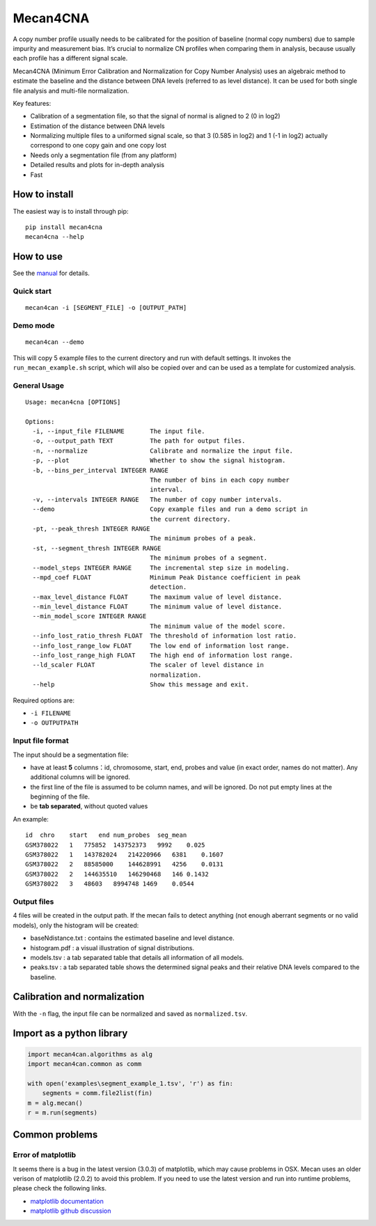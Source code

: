 Mecan4CNA
=========

A copy number profile usually needs to be calibrated for the position of
baseline (normal copy numbers) due to sample impurity and measurement
bias. It’s crucial to normalize CN profiles when comparing them in
analysis, because usually each profile has a different signal scale.

Mecan4CNA (Minimum Error Calibration and Normalization for Copy Number
Analysis) uses an algebraic method to estimate the baseline and the
distance between DNA levels (referred to as level distance). It can be
used for both single file analysis and multi-file normalization.

Key features:

-  Calibration of a segmentation file, so that the signal of normal is
   aligned to 2 (0 in log2)
-  Estimation of the distance between DNA levels
-  Normalizing multiple files to a uniformed signal scale, so that 3
   (0.585 in log2) and 1 (-1 in log2) actually correspond to one copy
   gain and one copy lost
-  Needs only a segmentation file (from any platform)
-  Detailed results and plots for in-depth analysis
-  Fast

How to install
--------------

The easiest way is to install through pip:

::

    pip install mecan4cna
    mecan4cna --help

How to use
----------

See the
`manual <https://github.com/baudisgroup/mecan4cna/blob/master/manual.md>`__
for details.

Quick start
~~~~~~~~~~~

::

    mecan4can -i [SEGMENT_FILE] -o [OUTPUT_PATH]

Demo mode
~~~~~~~~~

::

    mecan4can --demo

This will copy 5 example files to the current directory and run with
default settings. It invokes the ``run_mecan_example.sh`` script, which
will also be copied over and can be used as a template for customized
analysis.

General Usage
~~~~~~~~~~~~~

::

    Usage: mecan4cna [OPTIONS]

    Options:
      -i, --input_file FILENAME       The input file.
      -o, --output_path TEXT          The path for output files.
      -n, --normalize                 Calibrate and normalize the input file.
      -p, --plot                      Whether to show the signal histogram.
      -b, --bins_per_interval INTEGER RANGE
                                      The number of bins in each copy number
                                      interval.
      -v, --intervals INTEGER RANGE   The number of copy number intervals.
      --demo                          Copy example files and run a demo script in
                                      the current directory.
      -pt, --peak_thresh INTEGER RANGE
                                      The minimum probes of a peak.
      -st, --segment_thresh INTEGER RANGE
                                      The minimum probes of a segment.
      --model_steps INTEGER RANGE     The incremental step size in modeling.
      --mpd_coef FLOAT                Minimum Peak Distance coefficient in peak
                                      detection.
      --max_level_distance FLOAT      The maximum value of level distance.
      --min_level_distance FLOAT      The minimum value of level distance.
      --min_model_score INTEGER RANGE
                                      The minimum value of the model score.
      --info_lost_ratio_thresh FLOAT  The threshold of information lost ratio.
      --info_lost_range_low FLOAT     The low end of information lost range.
      --info_lost_range_high FLOAT    The high end of information lost range.
      --ld_scaler FLOAT               The scaler of level distance in
                                      normalization.
      --help                          Show this message and exit.

Required options are:

-  ``-i FILENAME``
-  ``-o OUTPUTPATH``

Input file format
~~~~~~~~~~~~~~~~~

The input should be a segmentation file:

-  have at least **5** columns：id, chromosome, start, end, probes and
   value (in exact order, names do not matter). Any additional columns
   will be ignored.
-  the first line of the file is assumed to be column names, and will be
   ignored. Do not put empty lines at the beginning of the file.
-  be **tab separated**, without quoted values

An example:

::

    id  chro    start   end num_probes  seg_mean
    GSM378022   1   775852  143752373   9992    0.025
    GSM378022   1   143782024   214220966   6381    0.1607
    GSM378022   2   88585000    144628991   4256    0.0131
    GSM378022   2   144635510   146290468   146 0.1432
    GSM378022   3   48603   8994748 1469    0.0544

Output files
~~~~~~~~~~~~

4 files will be created in the output path. If the mecan fails to detect
anything (not enough aberrant segments or no valid models), only the
histogram will be created:

-  baseNdistance.txt : contains the estimated baseline and level
   distance.
-  histogram.pdf : a visual illustration of signal distributions.
-  models.tsv : a tab separated table that details all information of
   all models.
-  peaks.tsv : a tab separated table shows the determined signal peaks
   and their relative DNA levels compared to the baseline.

Calibration and normalization
-----------------------------

With the ``-n`` flag, the input file can be normalized and saved as
``normalized.tsv``.

Import as a python library
--------------------------

.. code:: python

    import mecan4can.algorithms as alg
    import mecan4can.common as comm

    with open('examples\segment_example_1.tsv', 'r') as fin:
        segments = comm.file2list(fin)
    m = alg.mecan()
    r = m.run(segments)

Common problems
---------------

Error of matplotlib
~~~~~~~~~~~~~~~~~~~

It seems there is a bug in the latest version (3.0.3) of matplotlib,
which may cause problems in OSX. Mecan uses an older verison of
matplotlib (2.0.2) to avoid this problem. If you need to use the latest
version and run into runtime problems, please check the following links.

-  `matplotlib
   documentation <https://matplotlib.org/faq/osx_framework.html>`__
-  `matplotlib github
   discussion <https://github.com/matplotlib/matplotlib/issues/13414>`__
